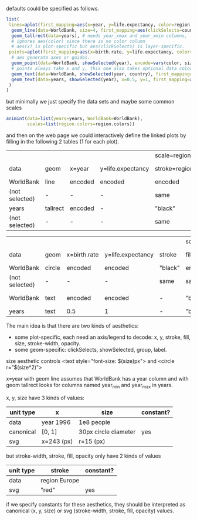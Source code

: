 defaults could be specified as follows.

#+BEGIN_SRC R
list(
 lines=aplot(first_mapping=aes(x=year, y=life.expectancy, color=region),
  geom_line(data=WorldBank, size=4, first_mapping=aes(clickSelects=country)), # 4 pixels -- not passed through a scale.
  geom_tallrect(data=years), # needs year_xmax and year_xmin columns,
  # ignores aes(color) since there is no color column
  # aes(x) is plot-specific but aes(clickSelects) is layer-specific.
 points=aplot(first_mapping=aes(x=birth.rate, y=life.expectancy, color=region, size=population),
  # aes generate axes or guides.
  geom_point(data=WorldBank, showSelected(year), encode=vars(color, size)),
  # points always take x and y, this one also takes optional data color, size
  geom_text(data=WorldBank, showSelected(year, country), first_mapping=aes(label=country)), # takes x, y, label
  geom_text(data=years, showSelected(year), x=0.5, y=1, first_mapping=aes(label=sprintf("year = %d")))
 )
)
#+END_SRC

but minimally we just specify the data sets and maybe some common
scales

#+BEGIN_SRC R
  animint(data=list(years=years, WorldBank=WorldBank),
          scales=list(region.colors=region.colors))
#+END_SRC

and then on the web page we could interactively define the linked
plots by filling in the following 2 tables (1 for each plot).

|                |          |         |                   | scale=region.colors |         |              |         |         |       |              |              |
| data           | geom     | x=year  | y=life.expectancy | stroke=region       | fill    | stroke-width | opacity | group   | label | clickSelects | showSelected |
|----------------+----------+---------+-------------------+---------------------+---------+--------------+---------+---------+-------+--------------+--------------|
| WorldBank      | line     | encoded | encoded           | encoded             | -       | 4            |       1 | country | -     | country      | []           |
| (not selected) | -        | -       | -                 | same                | -       | same         |     0.5 | -       | -     | -            | -            |
|----------------+----------+---------+-------------------+---------------------+---------+--------------+---------+---------+-------+--------------+--------------|
| years          | tallrect | encoded | -                 | "black"             | "black" | 1            |     0.5 | -       | -     | year         | []           |
| (not selected) | -        | -       | -                 | same                | same    | same         |       0 | -       | -     | -            | -            |

|                |        |              |                   |         | scale=region.colors |                 |              |         |           |              |                 |
| data           | geom   | x=birth.rate | y=life.expectancy | stroke  | fill=region         | size=population | stroke-width | opacity | label     | clickSelects | showSelected    |
|----------------+--------+--------------+-------------------+---------+---------------------+-----------------+--------------+---------+-----------+--------------+-----------------|
| WorldBank      | circle | encoded      | encoded           | "black" | encoded             | encoded         | 1            |       1 | -         | country      | [year]          |
| (not selected) | -      | -            | -                 | same    | same                | -               | 0            |     1/2 | -         | -            | -               |
|----------------+--------+--------------+-------------------+---------+---------------------+-----------------+--------------+---------+-----------+--------------+-----------------|
| WorldBank      | text   | encoded      | encoded           | -       | "black"             | 12              | -            |       1 | country   | (none)       | [year, country] |
|----------------+--------+--------------+-------------------+---------+---------------------+-----------------+--------------+---------+-----------+--------------+-----------------|
| years          | text   | 0.5          | 1                 | -       | "black"             | 12              | -            |       1 | yearLabel | (none)       | [year]          |

The main idea is that there are two kinds of aesthetics:
- some plot-specific, each need an axis/legend to decode: x, y, stroke, fill, size, stroke-width, opacity.
- some geom-specific: clickSelects, showSelected, group, label.

size aesthetic controls <text style="font-size: $(size)px"> and <circle r="$(size*2)">

x=year with geom line assumes that WorldBank has a year column and with geom tallrect looks for columns named year_min and year_max in years.

x, y, size have 3 kinds of values:

| unit type | x          | size                 | constant? |
|-----------+------------+----------------------+-----------|
| data      | year 1996  | 1e8 people           |           |
| canonical | [0, 1]     | 30px circle diameter | yes       |
| svg       | x=243 (px) | r=15 (px)            |           |

but stroke-width, stroke, fill, opacity only have 2 kinds of values

| unit type | stroke        | constant? |
|-----------+---------------+-----------|
| data      | region Europe |           |
| svg       | "red"         | yes       |

if we specify constants for these aesthetics, they should be interpreted as
canonical (x, y, size) or svg (stroke-width, stroke, fill, opacity) values.
